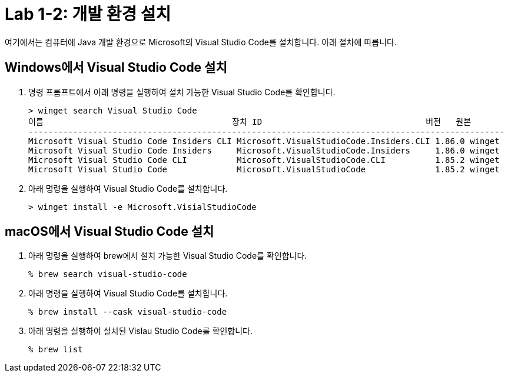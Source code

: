 = Lab 1-2: 개발 환경 설치

여기에서는 컴퓨터에 Java 개발 환경으로 Microsoft의 Visual Studio Code를 설치합니다. 아래 절차에 따릅니다.

== Windows에서 Visual Studio Code 설치

1. 명령 프롬프트에서 아래 명령을 실행하여 설치 가능한 Visual Studio Code를 확인합니다.
+
----
> winget search Visual Studio Code
이름                                      장치 ID                                 버전   원본
------------------------------------------------------------------------------------------------
Microsoft Visual Studio Code Insiders CLI Microsoft.VisualStudioCode.Insiders.CLI 1.86.0 winget
Microsoft Visual Studio Code Insiders     Microsoft.VisualStudioCode.Insiders     1.86.0 winget
Microsoft Visual Studio Code CLI          Microsoft.VisualStudioCode.CLI          1.85.2 winget
Microsoft Visual Studio Code              Microsoft.VisualStudioCode              1.85.2 winget
----
+
2. 아래 명령을 실행하여 Visual Studio Code를 설치합니다.
+
----
> winget install -e Microsoft.VisialStudioCode
----


== macOS에서 Visual Studio Code 설치

1. 아래 명령을 실행하여 brew에서 설치 가능한 Visual Studio Code를 확인합니다.
+
----
% brew search visual-studio-code
----
+
2. 아래 명령을 실행하여 Visual Studio Code를 설치합니다.
+
----
% brew install --cask visual-studio-code
----
+
3. 아래 명령을 실행하여 설치된 Vislau Studio Code를 확인합니다.
+
----
% brew list
----
